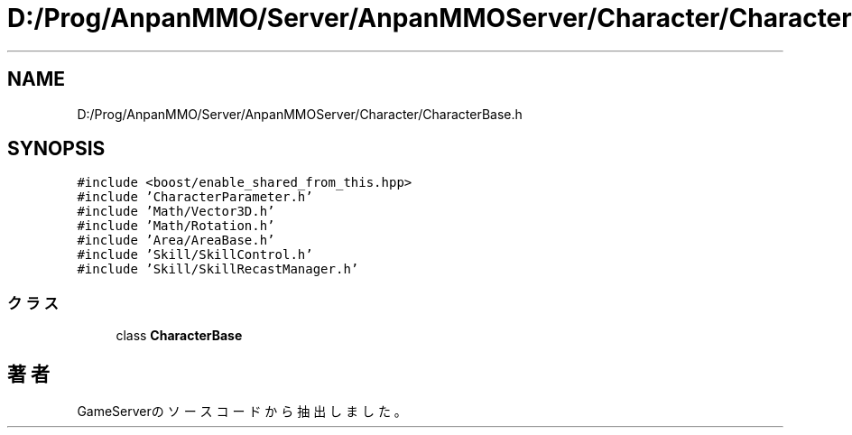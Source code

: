.TH "D:/Prog/AnpanMMO/Server/AnpanMMOServer/Character/CharacterBase.h" 3 "2018年12月20日(木)" "GameServer" \" -*- nroff -*-
.ad l
.nh
.SH NAME
D:/Prog/AnpanMMO/Server/AnpanMMOServer/Character/CharacterBase.h
.SH SYNOPSIS
.br
.PP
\fC#include <boost/enable_shared_from_this\&.hpp>\fP
.br
\fC#include 'CharacterParameter\&.h'\fP
.br
\fC#include 'Math/Vector3D\&.h'\fP
.br
\fC#include 'Math/Rotation\&.h'\fP
.br
\fC#include 'Area/AreaBase\&.h'\fP
.br
\fC#include 'Skill/SkillControl\&.h'\fP
.br
\fC#include 'Skill/SkillRecastManager\&.h'\fP
.br

.SS "クラス"

.in +1c
.ti -1c
.RI "class \fBCharacterBase\fP"
.br
.in -1c
.SH "著者"
.PP 
 GameServerのソースコードから抽出しました。
